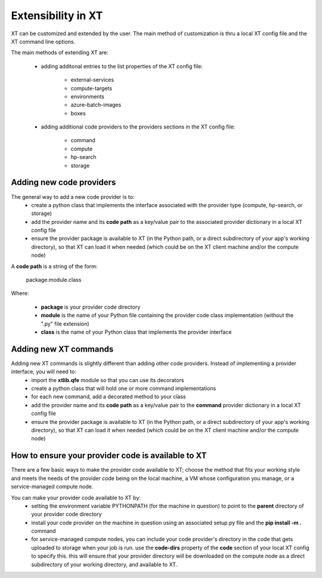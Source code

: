 .. _extensibility:

======================================
Extensibility in XT 
======================================

XT can be customized and extended by the user.  The main method of customization is thru a local XT config file and
the XT command line options.

The main methods of extending XT are:

    - adding additonal entries to the list properties of the XT config file:

        - external-services
        - compute-targets
        - environments
        - azure-batch-images
        - boxes

    - adding additional code providers to the providers sections in the XT config file:

        - command
        - compute
        - hp-search
        - storage

-----------------------------------
Adding new code providers
-----------------------------------
   
The general way to add a new code provider is to:
    - create a python class that implements the interface associated with the provider type (compute, hp-search, or storage)
    - add the provider name and its **code path** as a key/value pair to the associated provider dictionary in a local XT config file
    - ensure the provider package is available to XT (in the Python path, or a direct subdirectory of your app's working directory), so that 
      XT can load it when needed (which could be on the XT client machine and/or the compute node)

A **code path** is a string of the form: 

    package.module.class

Where:

     - **package** is your provider code directory
     - **module** is the name of your Python file containing the provider code class implementation (without the ".py" file extension)
     - **class** is the name of your Python class that implements the provider interface

--------------------------
Adding new XT commands
--------------------------

Adding new XT commands is slightly different than adding other code providers.  Instead of implementing a provider interface, you will need to:
    - import the **xtlib.qfe** module so that you can use its decorators
    - create a python class that will hold one or more command implementations
    - for each new command, add a decorated method to your class
    - add the provider name and its **code path**  as a key/value pair to the **command** provider dictionary in a local XT config file
    - ensure the provider package is available to XT (in the Python path, or a direct subdirectory of your app's working directory), so that 
      XT can load it when needed (which could be on the XT client machine and/or the compute node)
 
---------------------------------------------------------
How to ensure your provider code is available to XT
---------------------------------------------------------

There are a few basic ways to make the provider code available to XT; choose the method that fits your working style
and meets the needs of the provider code being on the local machine, a VM whose configuration you manage, or a service-managed compute node.

You can make your provider code available to XT by:
   - setting the environment variable PYTHONPATH (for the machine in question) to point to the **parent** directory of your provider code directory
   - install your code provider on the machine in question using an associated setup.py file and the **pip install -m .** command
   - for service-managed compute nodes, you can include your code provider's directory in the code that gets uploaded to storage 
     when your job is run.  use the **code-dirs** property of the **code** section of your local XT config to specify this.  this will
     ensure that your provider directory will be downloaded on the compute node as a direct subdirectory of your working directory, and available
     to XT.

.. seealso:: 

    - :ref:`XT Config file <xt_config_file>`
    - :ref:`Command options <cmd_options>`
    - :ref:`Adding new XT commands <extend_commands>`
    - :ref:`Adding a new XT compute service <extend_compute>`
    - :ref:`Adding a new XT Hyperparameter Search algorithm <extend_hp_search>`
    - :ref:`Adding a new XT storage service <extend_storage>`
    - `The hitchhiker's guide to Python packaging <https://the-hitchhikers-guide-to-packaging.readthedocs.io/en/latest/quickstart.html>`_

